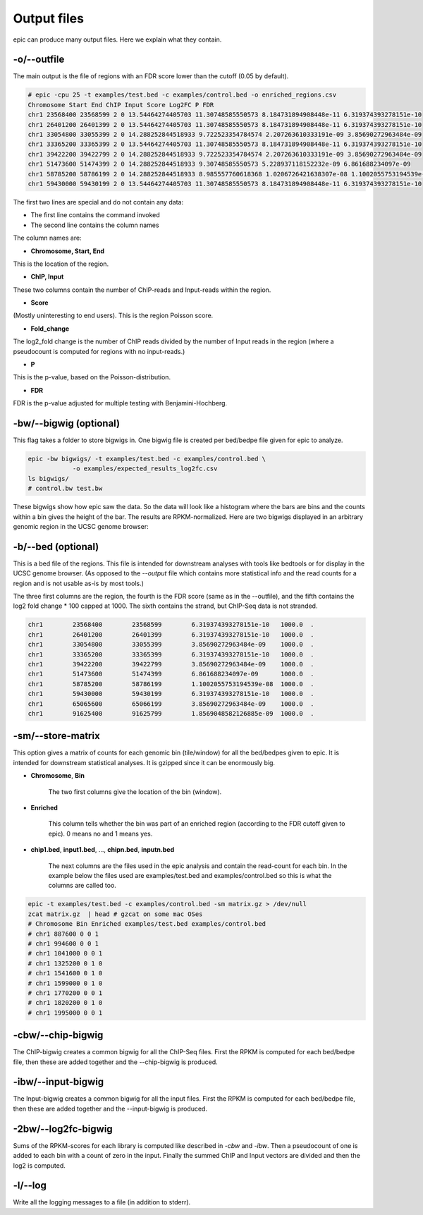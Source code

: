 Output files
============

epic can produce many output files. Here we explain what they contain.

-o/--outfile
~~~~~~~~~~~~

The main output is the file of regions with an FDR score lower than the cutoff (0.05 by default).

.. code-block:: text

    # epic -cpu 25 -t examples/test.bed -c examples/control.bed -o enriched_regions.csv
    Chromosome Start End ChIP Input Score Log2FC P FDR
    chr1 23568400 23568599 2 0 13.54464274405703 11.30748585550573 8.184731894908448e-11 6.319374393278151e-10
    chr1 26401200 26401399 2 0 13.54464274405703 11.30748585550573 8.184731894908448e-11 6.319374393278151e-10
    chr1 33054800 33055399 2 0 14.288252844518933 9.722523354784574 2.207263610333191e-09 3.85690272963484e-09
    chr1 33365200 33365399 2 0 13.54464274405703 11.30748585550573 8.184731894908448e-11 6.319374393278151e-10
    chr1 39422200 39422799 2 0 14.288252844518933 9.722523354784574 2.207263610333191e-09 3.85690272963484e-09
    chr1 51473600 51474399 2 0 14.288252844518933 9.30748585550573 5.228937118152232e-09 6.861688234097e-09
    chr1 58785200 58786199 2 0 14.288252844518933 8.985557760618368 1.0206726421638307e-08 1.1002055753194539e-08
    chr1 59430000 59430199 2 0 13.54464274405703 11.30748585550573 8.184731894908448e-11 6.319374393278151e-10

The first two lines are special and do not contain any data:

* The first line contains the command invoked
* The second line contains the column names

The column names are:

* **Chromosome, Start, End**

This is the location of the region.

* **ChIP, Input**

These two columns contain the number of ChIP-reads and Input-reads within the
region.

* **Score**

(Mostly uninteresting to end users). This is the region Poisson score.

* **Fold_change**

The log2_fold change is the number of ChIP reads divided by the number of Input
reads in the region (where a pseudocount is computed for regions with no
input-reads.)

* **P**

This is the p-value, based on the Poisson-distribution.

* **FDR**

FDR is the p-value adjusted for multiple testing with Benjamini-Hochberg.

-bw/--bigwig (optional)
~~~~~~~~~~~~~~~~~~~~~~~

This flag takes a folder to store bigwigs in. One bigwig file is created per
bed/bedpe file given for epic to analyze.

.. code-block:: bash

    epic -bw bigwigs/ -t examples/test.bed -c examples/control.bed \
                -o examples/expected_results_log2fc.csv
    ls bigwigs/
    # control.bw test.bw

These bigwigs show how epic saw the data. So the data will look like a histogram
where the bars are bins and the counts within a bin gives the height of the bar.
The results are RPKM-normalized. Here are two bigwigs displayed in an arbitrary
genomic region in the UCSC genome browser:

.. image:: img/epic_bigwigs.png

-b/--bed (optional)
~~~~~~~~~~~~~~~~~~~

This is a bed file of the regions. This file is intended for downstream analyses
with tools like bedtools or for display in the UCSC genome browser. (As opposed
to the `--output` file which contains more statistical info and the read counts
for a region and is not usable as-is by most tools.)

The three first columns are the region, the fourth is the FDR score (same as in
the --outfile), and the fifth contains the log2 fold change * 100 capped at 1000.
The sixth contains the strand, but ChIP-Seq data is not stranded.

.. code-block:: text

    chr1	23568400	23568599	6.319374393278151e-10	1000.0	.
    chr1	26401200	26401399	6.319374393278151e-10	1000.0	.
    chr1	33054800	33055399	3.85690272963484e-09	1000.0	.
    chr1	33365200	33365399	6.319374393278151e-10	1000.0	.
    chr1	39422200	39422799	3.85690272963484e-09	1000.0	.
    chr1	51473600	51474399	6.861688234097e-09	1000.0	.
    chr1	58785200	58786199	1.1002055753194539e-08	1000.0	.
    chr1	59430000	59430199	6.319374393278151e-10	1000.0	.
    chr1	65065600	65066199	3.85690272963484e-09	1000.0	.
    chr1	91625400	91625799	1.8569048582126885e-09	1000.0	.

-sm/--store-matrix
~~~~~~~~~~~~~~~~~~

This option gives a matrix of counts for each genomic bin (tile/window) for all
the bed/bedpes given to epic. It is intended for downstream statistical
analyses. It is gzipped since it can be enormously big.

* **Chromosome**, **Bin**

    The two first columns give the location of the bin (window).

* **Enriched**

    This column tells whether the bin was part of an enriched region
    (according to the FDR cutoff given to epic). 0 means no and 1 means yes.

* **chip1.bed**, **input1.bed**, ..., **chipn.bed**, **inputn.bed**

    The next columns are the files used in the epic analysis and contain the
    read-count for each bin. In the example below the files used are
    examples/test.bed and examples/control.bed so this is what the columns are
    called too.

.. code-block:: bash

    epic -t examples/test.bed -c examples/control.bed -sm matrix.gz > /dev/null
    zcat matrix.gz  | head # gzcat on some mac OSes
    # Chromosome Bin Enriched examples/test.bed examples/control.bed
    # chr1 887600 0 0 1
    # chr1 994600 0 0 1
    # chr1 1041000 0 0 1
    # chr1 1325200 0 1 0
    # chr1 1541600 0 1 0
    # chr1 1599000 0 1 0
    # chr1 1770200 0 0 1
    # chr1 1820200 0 1 0
    # chr1 1995000 0 0 1

-cbw/--chip-bigwig
~~~~~~~~~~~~~~~~~~

The ChIP-bigwig creates a common bigwig for all the ChIP-Seq files. First the
RPKM is computed for each bed/bedpe file, then these are added together and
the --chip-bigwig is produced.

-ibw/--input-bigwig
~~~~~~~~~~~~~~~~~~~

The Input-bigwig creates a common bigwig for all the input files. First the
RPKM is computed for each bed/bedpe file, then these are added together and
the --input-bigwig is produced.

-2bw/--log2fc-bigwig
~~~~~~~~~~~~~~~~~~~~

Sums of the RPKM-scores for each library is computed like described in `-cbw`
and `-ibw`. Then a pseudocount of one is added to each bin with a count of zero
in the input. Finally the summed ChIP and Input vectors are divided and then the
log2 is computed.

-l/--log
~~~~~~~~

Write all the logging messages to a file (in addition to stderr).
